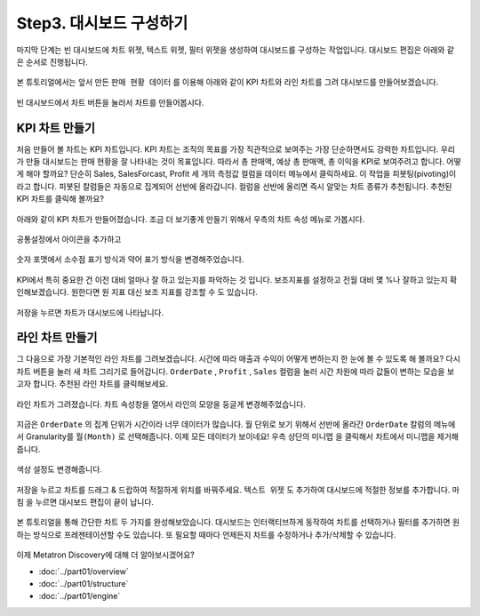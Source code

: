 Step3. 대시보드 구성하기
---------------------------------------------

마지막 단계는 빈 대시보드에 차트 위젯, 텍스트 위젯, 필터 위젯을 생성하여 대시보드를 구성하는 작업입니다. 대시보드 편집은 아래와 같은 순서로 진행됩니다.

.. figure:: /_static/img/discovery/part00/create_chart.png
   :align: center
   :alt: 차트 생성 단계

본 튜토리얼에서는 앞서 만든 ``판매 현황 데이터`` 를 이용해 아래와 같이 KPI 차트와 라인 차트를 그려 대시보드를 만들어보겠습니다.

.. figure:: /_static/img/discovery/part00/ttd.png
   :align: center
   :alt: Sales dashboard

빈 대시보드에서 ``차트`` 버튼을 눌러서 차트를 만들어봅시다.

.. figure:: /_static/img/discovery/part00/ttd-1.png
   :align: center
   :alt: empty dashboard

KPI 차트 만들기
======================

처음 만들어 볼 차트는 KPI 차트입니다. KPI 차트는 조직의 목표를 가장 직관적으로 보여주는 가장 단순하면서도 강력한 차트입니다. 우리가 만들 대시보드는 판매 현황을 잘 나타내는 것이 목표입니다. 따라서 총 판매액, 예상 총 판매액, 총 이익을 KPI로 보여주려고 합니다. 어떻게 해야 할까요? 단순히 Sales, SalesForcast, Profit 세 개의 측정값 컬럼을 데이터 메뉴에서 클릭하세요. 이 작업을 피봇팅(pivoting)이라고 합니다. 피봇된 칼럼들은 자동으로 집계되어 선반에 올라갑니다. 컬럼을 선반에 올리면 즉시 알맞는 차트 종류가 추천됩니다. 추천된 KPI 차트를 클릭해 볼까요?

.. figure:: /_static/img/discovery/part00/ttd-3.png
   :align: center
   :alt: pivoiting

아래와 같이 KPI 차트가 만들어졌습니다. 조금 더 보기좋게 만들기 위해서 우측의 차트 속성 메뉴로 가봅시다.

.. figure:: /_static/img/discovery/part00/ttd-4.png
   :align: center
   :alt: raw KPI chart

공통설정에서 아이콘을 추가하고

.. figure:: /_static/img/discovery/part00/ttd-5.png
   :align: center
   :alt: KPI icon

숫자 포맷에서 소수점 표기 방식과 약어 표기 방식을 변경해주었습니다.

.. figure:: /_static/img/discovery/part00/ttd-6.png
   :align: center
   :alt: KPI chart number format

KPI에서 특히 중요한 건 이전 대비 얼마나 잘 하고 있는지를 파악하는 것 입니다. 보조지표를 설정하고 전월 대비 몇 %나 잘하고 있는지 확인해보겠습니다. 원한다면 원 지표 대신 보조 지표를 강조할 수 도 있습니다.

.. figure:: /_static/img/discovery/part00/ttd-7.png
   :align: center
   :alt: KPI chart comparison

저장을 누르면 차트가 대시보드에 나타납니다.

.. figure:: /_static/img/discovery/part00/ttd-8.png
   :align: center
   :alt: KPI chart on dashboard

라인 차트 만들기
===============================

그 다음으로 가장 기본적인 라인 차트를 그려보겠습니다. 시간에 따라 매출과 수익이 어떻게 변하는지 한 눈에 볼 수 있도록 해 볼까요? 다시 ``차트`` 버튼을 눌러 새 차트 그리기로 들어갑니다. ``OrderDate`` ,  ``Profit`` , ``Sales`` 컬럼을 눌러 시간 차원에 따라 값들이 변하는 모습을 보고자 합니다. 추천된 라인 차트를 클릭해보세요.

.. figure:: /_static/img/discovery/part00/ttd-9.png
   :align: center
   :alt: pivoting

라인 차트가 그려졌습니다. 차트 속성창을 열어서 라인의 모양을 둥글게 변경해주었습니다. 

.. figure:: /_static/img/discovery/part00/ttd-10.png
   :align: center
   :alt: Line chart


지금은 ``OrderDate`` 의 집계 단위가 시간이라 너무 데이터가 많습니다. 월 단위로 보기 위해서 선반에 올라간 ``OrderDate`` 칼럼의 메뉴에서 Granularity를 ``월(Month)`` 로 선택해줍니다. 이제 모든 데이터가 보이네요! 우측 상단의 ``미니맵`` 을 클릭해서 차트에서 미니맵을 제거해줍니다.

.. figure:: /_static/img/discovery/part00/ttd-13.png
   :align: center
   :alt: Line chart granularity

색상 설정도 변경해줍니다.

.. figure:: /_static/img/discovery/part00/ttd-16.png
   :align: center
   :alt: Line chart color


저장을 누르고 차트를 드래그 & 드랍하여 적절하게 위치를 바꿔주세요. ``텍스트 위젯`` 도 추가하여 대시보드에 적절한 정보를 추가합니다. ``마침`` 을 누르면 대시보드 편집이 끝이 납니다.

.. figure:: /_static/img/discovery/part00/ttd-15.png
   :align: center
   :alt: Dash board edit window

본 튜토리얼을 통해 간단한 차트 두 가지를 완성해보았습니다. 대시보드는 인터랙티브하게 동작하여 차트를 선택하거나 필터를 추가하면 원하는 방식으로 프레젠테이션할 수도 있습니다. 또 필요할 때마다 언제든지 차트를 수정하거나 추가/삭제할 수 있습니다. 

.. figure:: /_static/img/discovery/part00/ttd.png
   :align: center
   :alt: Dash board edit window

이제 Metatron Discovery에 대해 더 알아보시겠어요?

- :doc:`../part01/overview`
- :doc:`../part01/structure`
- :doc:`../part01/engine`
